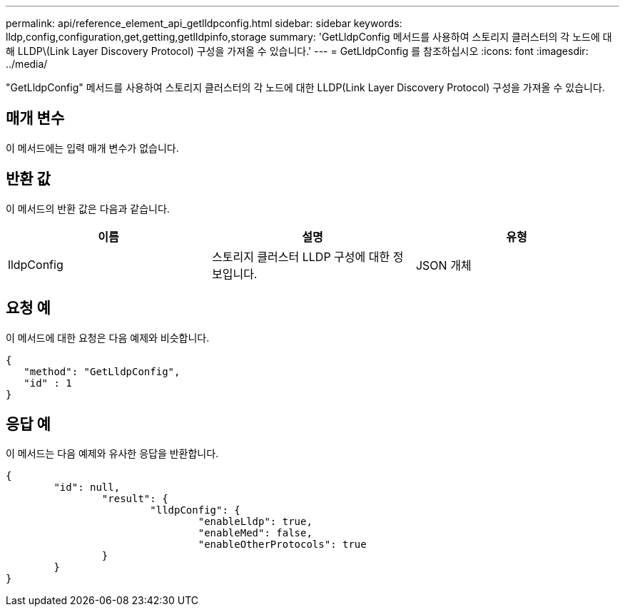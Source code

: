 ---
permalink: api/reference_element_api_getlldpconfig.html 
sidebar: sidebar 
keywords: lldp,config,configuration,get,getting,getlldpinfo,storage 
summary: 'GetLldpConfig 메서드를 사용하여 스토리지 클러스터의 각 노드에 대해 LLDP\(Link Layer Discovery Protocol) 구성을 가져올 수 있습니다.' 
---
= GetLldpConfig 를 참조하십시오
:icons: font
:imagesdir: ../media/


[role="lead"]
"GetLldpConfig" 메서드를 사용하여 스토리지 클러스터의 각 노드에 대한 LLDP(Link Layer Discovery Protocol) 구성을 가져올 수 있습니다.



== 매개 변수

이 메서드에는 입력 매개 변수가 없습니다.



== 반환 값

이 메서드의 반환 값은 다음과 같습니다.

|===
| 이름 | 설명 | 유형 


 a| 
lldpConfig
 a| 
스토리지 클러스터 LLDP 구성에 대한 정보입니다.
 a| 
JSON 개체

|===


== 요청 예

이 메서드에 대한 요청은 다음 예제와 비슷합니다.

[listing]
----
{
   "method": "GetLldpConfig",
   "id" : 1
}
----


== 응답 예

이 메서드는 다음 예제와 유사한 응답을 반환합니다.

[listing]
----
{
	"id": null,
		"result": {
			"lldpConfig": {
				"enableLldp": true,
				"enableMed": false,
				"enableOtherProtocols": true
		}
	}
}
----